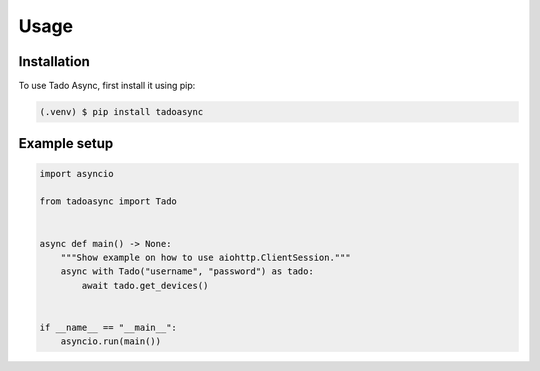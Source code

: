 Usage
=====

.. _installation:

Installation
------------

To use Tado Async, first install it using pip:

.. code-block:: console

   (.venv) $ pip install tadoasync

Example setup
----------------

.. code-block:: python

    import asyncio

    from tadoasync import Tado


    async def main() -> None:
        """Show example on how to use aiohttp.ClientSession."""
        async with Tado("username", "password") as tado:
            await tado.get_devices()


    if __name__ == "__main__":
        asyncio.run(main())
